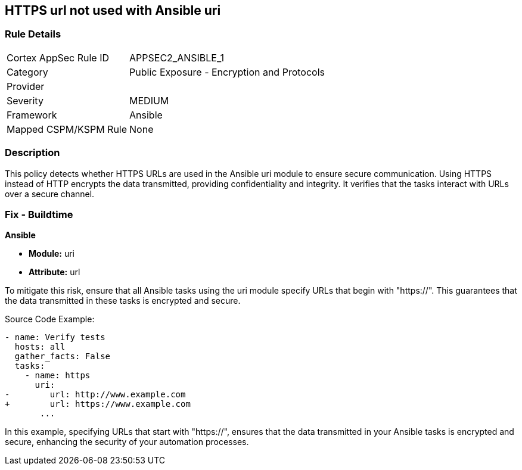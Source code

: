 == HTTPS url not used with Ansible uri

=== Rule Details

[cols="1,2"]
|===
|Cortex AppSec Rule ID |APPSEC2_ANSIBLE_1
|Category |Public Exposure - Encryption and Protocols
|Provider |
|Severity |MEDIUM
|Framework |Ansible
|Mapped CSPM/KSPM Rule |None
|===


=== Description

This policy detects whether HTTPS URLs are used in the Ansible uri module to ensure secure communication. Using HTTPS instead of HTTP encrypts the data transmitted, providing confidentiality and integrity. It verifies that the tasks interact with URLs over a secure channel.


=== Fix - Buildtime

*Ansible*

* *Module:* uri
* *Attribute:* url

To mitigate this risk, ensure that all Ansible tasks using the uri module specify URLs that begin with "https://". This guarantees that the data transmitted in these tasks is encrypted and secure.


Source Code Example:


[source,yaml]
----
- name: Verify tests
  hosts: all
  gather_facts: False
  tasks:
    - name: https
      uri:
-        url: http://www.example.com
+        url: https://www.example.com
       ...
----

In this example, specifying URLs that start with "https://", ensures that the data transmitted in your Ansible tasks is encrypted and secure, enhancing the security of your automation processes.

